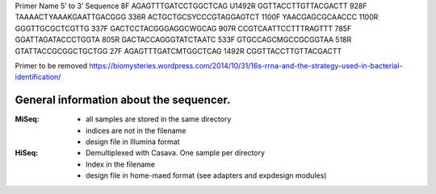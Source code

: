 
Primer Name 5’ to 3’ Sequence
8F      AGAGTTTGATCCTGGCTCAG
U1492R  GGTTACCTTGTTACGACTT
928F    TAAAACTYAAAKGAATTGACGGG
336R    ACTGCTGCSYCCCGTAGGAGTCT
1100F   YAACGAGCGCAACCC
1100R   GGGTTGCGCTCGTTG
337F    GACTCCTACGGGAGGCWGCAG
907R    CCGTCAATTCCTTTRAGTTT
785F    GGATTAGATACCCTGGTA
805R    GACTACCAGGGTATCTAATC
533F    GTGCCAGCMGCCGCGGTAA
518R    GTATTACCGCGGCTGCTGG
27F     AGAGTTTGATCMTGGCTCAG
1492R   CGGTTACCTTGTTACGACTT


Primer to be removed
https://biomysteries.wordpress.com/2014/10/31/16s-rrna-and-the-strategy-used-in-bacterial-identification/


General information about the sequencer.
=========================================

:MiSeq:
    - all samples are stored in the same directory
    - indices are not in the filename
    - design file in Illumina format

:HiSeq:
    - Demultiplexed with Casava. One sample per directory
    - Index in the filename
    - design file in home-maed format (see adapters and expdesign modules)

